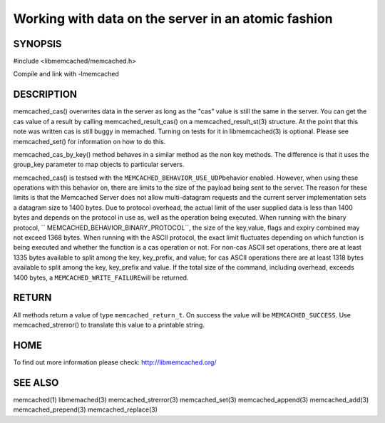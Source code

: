 ====================================================
Working with data on the server in an atomic fashion
====================================================

.. index:: object: memcached_st


--------
SYNOPSIS
--------


#include <libmemcached/memcached.h>

.. c:function:: memcached_return_t memcached_cas(memcached_st *ptr, const char *key, size_t key_length, const char *value, size_t value_length, time_t expiration, uint32_t flags, uint64_t cas);

.. c:function:: memcached_return_t memcached_cas_by_key(memcached_st *ptr, const char *group_key, size_t group_key_length, const char *key, size_t key_length, const char *value, size_t value_length, time_t expiration, uint32_t flags, uint64_t cas);

Compile and link with -lmemcached


-----------
DESCRIPTION
-----------

memcached_cas() overwrites data in the server as long as the "cas" value is 
still the same in the server. You can get the cas value of a result by 
calling memcached_result_cas() on a memcached_result_st(3) structure. At the point 
that this note was written cas is still buggy in memached. Turning on tests
for it in libmemcached(3) is optional. Please see memcached_set() for 
information on how to do this.

memcached_cas_by_key() method behaves in a similar method as the non key 
methods. The difference is that it uses the group_key parameter to map
objects to particular servers.

memcached_cas() is testsed with the \ ``MEMCACHED_BEHAVIOR_USE_UDP``\ 
behavior enabled. However, when using these operations with this behavior on, there 
are limits to the size of the payload being sent to the server.  The reason for 
these limits is that the Memcached Server does not allow multi-datagram requests
and the current server implementation sets a datagram size to 1400 bytes. Due 
to protocol overhead, the actual limit of the user supplied data is less than 
1400 bytes and depends on the protocol in use as, well as the operation being 
executed. When running with the binary protocol, \ `` MEMCACHED_BEHAVIOR_BINARY_PROTOCOL``\ , 
the size of the key,value, flags and expiry combined may not exceed 1368 bytes. 
When running with the ASCII protocol, the exact limit fluctuates depending on 
which function is being executed and whether the function is a cas operation 
or not. For non-cas ASCII set operations, there are at least 1335 bytes available 
to split among the key, key_prefix, and value; for cas ASCII operations there are 
at least 1318 bytes available to split among the key, key_prefix and value. If the
total size of the command, including overhead, exceeds 1400 bytes, a \ ``MEMCACHED_WRITE_FAILURE``\ 
will be returned.


------
RETURN
------


All methods return a value of type \ ``memcached_return_t``\ .
On success the value will be \ ``MEMCACHED_SUCCESS``\ .
Use memcached_strerror() to translate this value to a printable string.


----
HOME
----


To find out more information please check:
`http://libmemcached.org/ <http://libmemcached.org/>`_


--------
SEE ALSO
--------


memcached(1) libmemached(3) memcached_strerror(3) memcached_set(3) memcached_append(3) memcached_add(3) memcached_prepend(3) memcached_replace(3)

